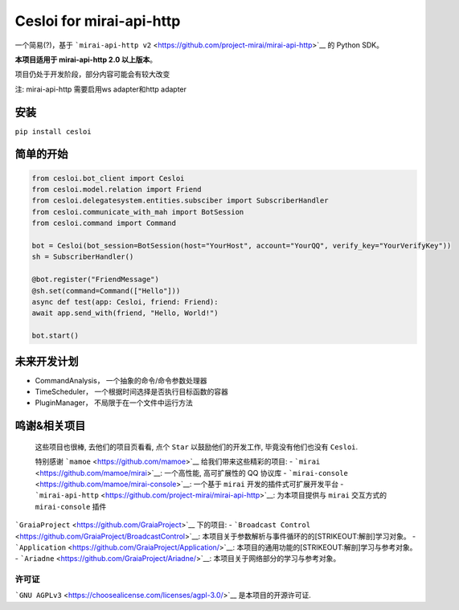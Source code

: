 Cesloi for mirai-api-http
=========================

|Licence| |PyPI| |PyPI - Python Version|

一个简易(?)，基于
```mirai-api-http v2`` <https://github.com/project-mirai/mirai-api-http>`__
的 Python SDK。

**本项目适用于 mirai-api-http 2.0 以上版本**\ 。

项目仍处于开发阶段，部分内容可能会有较大改变

注: mirai-api-http 需要启用ws adapter和http adapter

安装
----

``pip install cesloi``

简单的开始
----------

.. code:: python

    from cesloi.bot_client import Cesloi
    from cesloi.model.relation import Friend
    from cesloi.delegatesystem.entities.subsciber import SubscriberHandler
    from cesloi.communicate_with_mah import BotSession
    from cesloi.command import Command

    bot = Cesloi(bot_session=BotSession(host="YourHost", account="YourQQ", verify_key="YourVerifyKey"))
    sh = SubscriberHandler()

    @bot.register("FriendMessage")
    @sh.set(command=Command(["Hello"]))
    async def test(app: Cesloi, friend: Friend):
    await app.send_with(friend, "Hello, World!")
        
    bot.start()

未来开发计划
------------

-  CommandAnalysis， 一个抽象的命令/命令参数处理器
-  TimeScheduler， 一个根据时间选择是否执行目标函数的容器
-  PluginManager， 不局限于在一个文件中运行方法

鸣谢&相关项目
-------------

    这些项目也很棒, 去他们的项目页看看, 点个 ``Star``
    以鼓励他们的开发工作, 毕竟没有他们也没有 ``Cesloi``.

    特别感谢 ```mamoe`` <https://github.com/mamoe>`__
    给我们带来这些精彩的项目: -
    ```mirai`` <https://github.com/mamoe/mirai>`__: 一个高性能,
    高可扩展性的 QQ 协议库 -
    ```mirai-console`` <https://github.com/mamoe/mirai-console>`__:
    一个基于 ``mirai`` 开发的插件式可扩展开发平台 -
    ```mirai-api-http`` <https://github.com/project-mirai/mirai-api-http>`__:
    为本项目提供与 ``mirai`` 交互方式的 ``mirai-console`` 插件

```GraiaProject`` <https://github.com/GraiaProject>`__ 下的项目: -
```Broadcast Control`` <https://github.com/GraiaProject/BroadcastControl>`__:
本项目关于参数解析与事件循环的的\ [STRIKEOUT:解剖]\ 学习对象。 -
```Application`` <https://github.com/GraiaProject/Application/>`__:
本项目的通用功能的\ [STRIKEOUT:解剖]\ 学习与参考对象。 -
```Ariadne`` <https://github.com/GraiaProject/Ariadne/>`__:
本项目关于网络部分的学习与参考对象。

许可证
~~~~~~

```GNU AGPLv3`` <https://choosealicense.com/licenses/agpl-3.0/>`__
是本项目的开源许可证.

.. |Licence| image:: https://img.shields.io/github/license/RF-Tar-Railt/Cesloi
   :target: https://github.com/RF-Tar-Railt/Cesloi/blob/master/LICENSE
.. |PyPI| image:: https://img.shields.io/pypi/v/cesloi
   :target: https://pypi.org/project/cesloi
.. |PyPI - Python Version| image:: https://img.shields.io/pypi/pyversions/cesloi
   :target: https://www.python.org/
